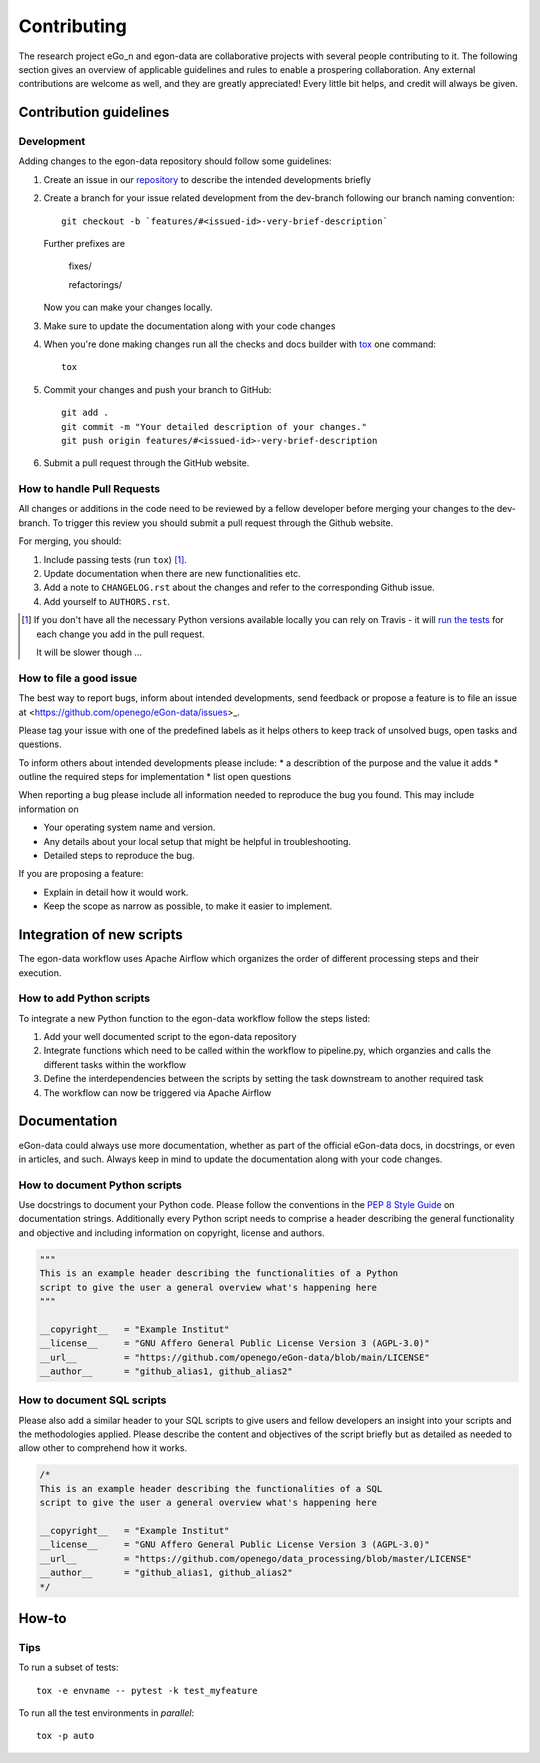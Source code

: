 ============
Contributing
============

The research project eGo_n and egon-data are collaborative projects with
several people contributing to it. The following section gives an
overview of applicable guidelines and rules to enable a prospering
collaboration.
Any external contributions are welcome as well, and they are greatly
appreciated! Every little bit helps, and credit will always be given.

Contribution guidelines
=======================

Development
-----------

Adding changes to the egon-data repository should follow some guidelines:


1. Create an issue in our `repository
   <https://github.com/openego/eGon-data/issues>`_ to describe the
   intended developments briefly

2. Create a branch for your issue related development from the
   dev-branch following our branch naming convention::

    git checkout -b `features/#<issued-id>-very-brief-description`

   Further prefixes are

    fixes/

    refactorings/


   Now you can make your changes locally.

3. Make sure to update the documentation along with your code changes

4. When you're done making changes run all the checks and docs builder
   with `tox <https://tox.readthedocs.io/en/latest/install.html>`_ one
   command::

    tox

5. Commit your changes and push your branch to GitHub::

    git add .
    git commit -m "Your detailed description of your changes."
    git push origin features/#<issued-id>-very-brief-description

6. Submit a pull request through the GitHub website.



How to handle Pull Requests
---------------------------

All changes or additions in the code need to be reviewed by a fellow
developer before merging your changes to the dev-branch. To trigger this
review you should submit a pull request through the Github website.

For merging, you should:

1. Include passing tests (run ``tox``) [1]_.
2. Update documentation when there are new functionalities etc.
3. Add a note to ``CHANGELOG.rst`` about the changes and refer to the
   corresponding Github issue.
4. Add yourself to ``AUTHORS.rst``.

.. [1] If you don't have all the necessary Python versions available
       locally you can rely on Travis - it will `run the tests
       <https://travis-ci.org/openego/eGon-data/pull_requests>`_ for
       each change you add in the pull request.

       It will be slower though ...

How to file a good issue
------------------------

The best way to report bugs, inform about intended developments, send
feedback or propose a feature is to file an issue at
<https://github.com/openego/eGon-data/issues>_.

Please tag your issue with one of the predefined labels as it helps
others to keep track of unsolved bugs, open tasks and questions.

To inform others about intended developments please include:
* a describtion of the purpose and the value it adds
* outline the required steps for implementation
* list open questions

When reporting a bug please include all information needed to reproduce
the bug you found.
This may include information on

* Your operating system name and version.
* Any details about your local setup that might be helpful in
  troubleshooting.
* Detailed steps to reproduce the bug.

If you are proposing a feature:

* Explain in detail how it would work.
* Keep the scope as narrow as possible, to make it easier to implement.

Integration of new scripts
==========================

The egon-data workflow uses Apache Airflow which organizes the order of
different processing steps and their execution.

How to add Python scripts
-------------------------

To integrate a new Python function to the egon-data workflow follow the
steps listed:

1. Add your well documented script to the egon-data repository
2. Integrate functions which need to be called within the workflow to
   pipeline.py, which organzies and calls the different tasks within the
   workflow
3. Define the interdependencies between the scripts by setting the task
   downstream to another required task
4. The workflow can now be triggered via Apache Airflow

Documentation
=============

eGon-data could always use more documentation, whether as part of the
official eGon-data docs, in docstrings, or even in articles, and such.
Always keep in mind to update the documentation along with your code
changes.

How to document Python scripts
------------------------------

Use docstrings to document your Python code. Please follow the
conventions in the `PEP 8 Style Guide
<https://www.python.org/dev/peps/pep-0008/#documentation-strings>`_ on
documentation strings.
Additionally every Python script needs to comprise a header describing
the general functionality and objective and including information on
copyright, license and authors.

.. code-block:: python

   """
   This is an example header describing the functionalities of a Python
   script to give the user a general overview what's happening here
   """

   __copyright__   = "Example Institut"
   __license__ 	   = "GNU Affero General Public License Version 3 (AGPL-3.0)"
   __url__ 	   = "https://github.com/openego/eGon-data/blob/main/LICENSE"
   __author__ 	   = "github_alias1, github_alias2"


How to document SQL scripts
---------------------------

Please also add a similar header to your SQL scripts to give users and
fellow developers an insight into your scripts and the methodologies
applied. Please describe the content and objectives of the script
briefly but as detailed as needed to allow other to comprehend how it
works.

.. code-block:: SQL

   /*
   This is an example header describing the functionalities of a SQL
   script to give the user a general overview what's happening here

   __copyright__   = "Example Institut"
   __license__     = "GNU Affero General Public License Version 3 (AGPL-3.0)"
   __url__         = "https://github.com/openego/data_processing/blob/master/LICENSE"
   __author__      = "github_alias1, github_alias2"
   */






How-to
======

Tips
----

To run a subset of tests::

    tox -e envname -- pytest -k test_myfeature

To run all the test environments in *parallel*::

    tox -p auto
